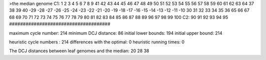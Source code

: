 >the median genome
C1: 1 2 3 4 5 6 7 8 9 41 42 43 44 45 46 47 48 49 50 51 52 53 54 55 56 57 58 59 60 61 62 63 64 37 38 39 40 -29 -28 -27 -26 -25 -24 -23 -22 -21 -20 -19 -18 -17 -16 -15 -14 -13 -12 -11 -10 30 31 32 33 34 35 36 65 66 67 68 69 70 71 72 73 74 75 76 77 78 79 80 81 82 83 84 85 86 87 88 89 96 97 98 99 100 
C2: 90 91 92 93 94 95 
#####################################

maximum cycle number:	        214 	minimum DCJ distance:	         86
initial lower bounds:	        194 	initial upper bound:	        214

heuristic cycle numbers : 		       214
differences with the optimal: 		         0
heuristic running times: 		         0

The DCJ distances between leaf genomes and the median: 	        20         28         38
